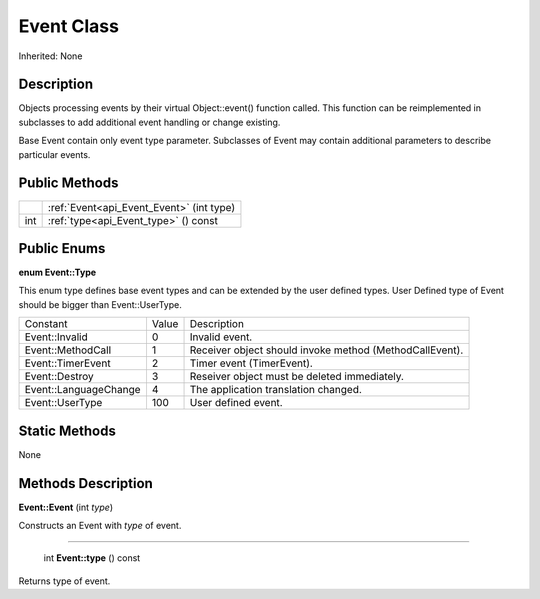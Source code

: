 .. _api_Event:

Event Class
===========

Inherited: None

.. _api_Event_description:

Description
-----------

Objects processing events by their virtual Object::event() function called. This function can be reimplemented in subclasses to add additional event handling or change existing.

Base Event contain only event type parameter. Subclasses of Event may contain additional parameters to describe particular events.



.. _api_Event_public:

Public Methods
--------------

+------+-------------------------------------------+
|      | :ref:`Event<api_Event_Event>` (int  type) |
+------+-------------------------------------------+
|  int | :ref:`type<api_Event_type>` () const      |
+------+-------------------------------------------+

.. _api_Event_enums:

Public Enums
------------

.. _api_Event_Type:

**enum Event::Type**

This enum type defines base event types and can be extended by the user defined types. User Defined type of Event should be bigger than Event::UserType.

+-----------------------+-------+---------------------------------------------------------+
|              Constant | Value | Description                                             |
+-----------------------+-------+---------------------------------------------------------+
|        Event::Invalid | 0     | Invalid event.                                          |
+-----------------------+-------+---------------------------------------------------------+
|     Event::MethodCall | 1     | Receiver object should invoke method (MethodCallEvent). |
+-----------------------+-------+---------------------------------------------------------+
|     Event::TimerEvent | 2     | Timer event (TimerEvent).                               |
+-----------------------+-------+---------------------------------------------------------+
|        Event::Destroy | 3     | Reseiver object must be deleted immediately.            |
+-----------------------+-------+---------------------------------------------------------+
| Event::LanguageChange | 4     | The application translation changed.                    |
+-----------------------+-------+---------------------------------------------------------+
|       Event::UserType | 100   | User defined event.                                     |
+-----------------------+-------+---------------------------------------------------------+



.. _api_Event_static:

Static Methods
--------------

None

.. _api_Event_methods:

Methods Description
-------------------

.. _api_Event_Event:

**Event::Event** (int  *type*)

Constructs an Event with *type* of event.

----

.. _api_Event_type:

 int **Event::type** () const

Returns type of event.


